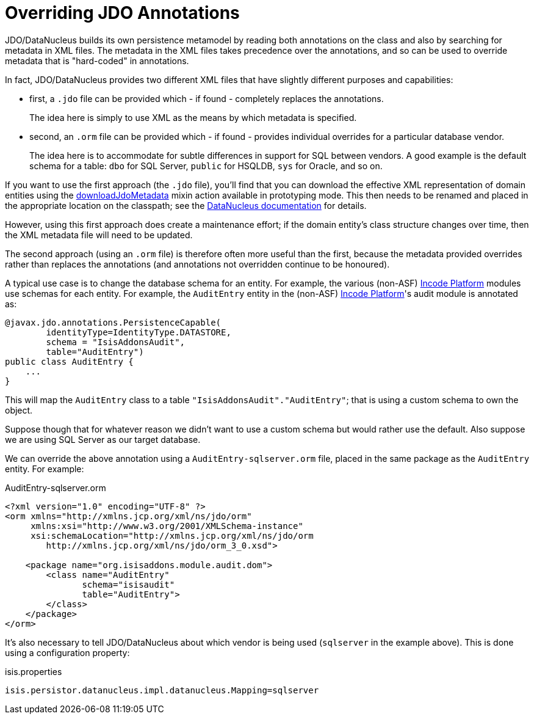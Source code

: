 [[overriding-jdo-annotations]]
= Overriding JDO Annotations

:Notice: Licensed to the Apache Software Foundation (ASF) under one or more contributor license agreements. See the NOTICE file distributed with this work for additional information regarding copyright ownership. The ASF licenses this file to you under the Apache License, Version 2.0 (the "License"); you may not use this file except in compliance with the License. You may obtain a copy of the License at. http://www.apache.org/licenses/LICENSE-2.0 . Unless required by applicable law or agreed to in writing, software distributed under the License is distributed on an "AS IS" BASIS, WITHOUT WARRANTIES OR  CONDITIONS OF ANY KIND, either express or implied. See the License for the specific language governing permissions and limitations under the License.



JDO/DataNucleus builds its own persistence metamodel by reading both annotations on the class and also by searching for metadata in XML files.
The metadata in the XML files takes precedence over the annotations, and so can be used to override metadata that is "hard-coded" in annotations.

In fact, JDO/DataNucleus provides two different XML files that have slightly different purposes and capabilities:

* first, a `.jdo` file can be provided which - if found - completely replaces the annotations. +
+
The idea here is simply to use XML as the means by which metadata is specified.

* second, an `.orm` file can be provided which - if found - provides individual overrides for a particular database vendor. +
+
The idea here is to accommodate for subtle differences in support for SQL between vendors.
A good example is the default schema for a table: `dbo` for SQL Server, `public` for HSQLDB, `sys` for Oracle, and so on.

If you want to use the first approach (the `.jdo` file), you'll find that you can download the effective XML representation of domain entities using the xref:refguide:applib-cm:rgcms.adoc#__rgcms_classes_mixins_Persistable_downloadJdoMetadata[downloadJdoMetadata] mixin action available in prototyping mode.
This then needs to be renamed and placed in the appropriate location on the classpath; see the link:http://www.datanucleus.org[DataNucleus documentation] for details.

However, using this first approach does create a maintenance effort; if the domain entity's class structure changes over time, then the XML metadata file will need to be updated.

The second approach (using an `.orm` file) is therefore often more useful than the first, because the metadata provided overrides rather than replaces the annotations (and annotations not overridden continue to be honoured).

A typical use case is to change the database schema for an entity.
For example, the various (non-ASF) link:https://platform.incode.org[Incode Platform^] modules use schemas for each entity. For example, the `AuditEntry` entity in the (non-ASF) link:https://platform.incode.org[Incode Platform^]'s audit module is annotated as:

[source,java]
----
@javax.jdo.annotations.PersistenceCapable(
        identityType=IdentityType.DATASTORE,
        schema = "IsisAddonsAudit",
        table="AuditEntry")
public class AuditEntry {
    ...
}
----

This will map the `AuditEntry` class to a table `&quot;IsisAddonsAudit&quot;.&quot;AuditEntry&quot;`; that is using a custom schema to own the object.

Suppose though that for whatever reason we didn't want to use a custom schema but would rather use the default.
Also suppose we are using SQL Server as our target database.

We can override the above annotation using a `AuditEntry-sqlserver.orm` file, placed in the same package as the `AuditEntry` entity.
For example:

.AuditEntry-sqlserver.orm
[source,xml]
----
<?xml version="1.0" encoding="UTF-8" ?>
<orm xmlns="http://xmlns.jcp.org/xml/ns/jdo/orm"
     xmlns:xsi="http://www.w3.org/2001/XMLSchema-instance"
     xsi:schemaLocation="http://xmlns.jcp.org/xml/ns/jdo/orm
        http://xmlns.jcp.org/xml/ns/jdo/orm_3_0.xsd">

    <package name="org.isisaddons.module.audit.dom">
        <class name="AuditEntry"
               schema="isisaudit"
               table="AuditEntry">
        </class>
    </package>
</orm>

----

It's also necessary to tell JDO/DataNucleus about which vendor is being used (`sqlserver` in the example above).
This is done using a configuration property:


.isis.properties
[source,ini]
----
isis.persistor.datanucleus.impl.datanucleus.Mapping=sqlserver
----




